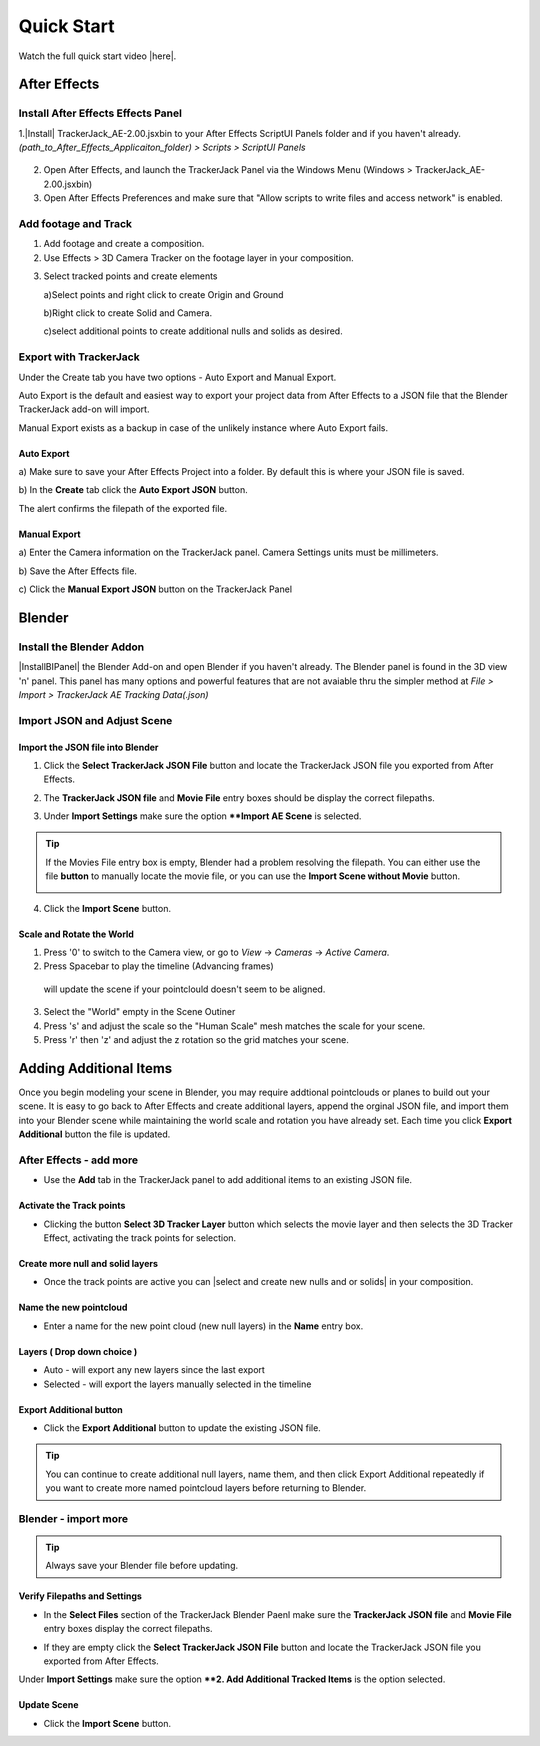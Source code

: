 #####################################
Quick Start
#####################################

Watch the full quick start video |here|.


   .. |here| raw:: html
   
      <a href="https://youtu.be/btiEqsJ1q_E" target="_blank">here</a>
   
======================================================
After Effects
======================================================

Install After Effects Effects Panel
------------------------------------------
1.|Install| TrackerJack_AE-2.00.jsxbin to your After Effects ScriptUI Panels folder and if you haven't already.  *(path_to_After_Effects_Applicaiton_folder) > Scripts > ScriptUI Panels* 
   
   .. |Install| raw:: html
   
      <a href="https://trackerjack-tutorial.readthedocs.io/en/latest/installation.html#after-effects-panel-install">Install</a>
   
2. Open After Effects, and launch the TrackerJack Panel via the Windows Menu (Windows > TrackerJack_AE-2.00.jsxbin)
   
3. Open After Effects Preferences and make sure that "Allow scripts to write files and access network" is enabled.

.. image:: images/AE01-Install.gif
  :alt: Install AE Panel
        
Add footage and Track
------------------------------------------

1. Add footage and create a composition.
   
2. Use Effects > 3D Camera Tracker on the footage layer in your composition.

.. image:: images/AE02-Import.gif
  :alt: Import and Track Footage
        
3. Select tracked points and create elements

   \a)Select points and right click to create Origin and Ground
      
   \b)Right click to create Solid and Camera.
      
   \c)select additional points to create additional nulls and solids as desired.

.. image:: images/AE03-AddItems.gif
  :alt: Add AE Items
        

Export with TrackerJack
------------------------------------------

Under the Create tab you have two options - Auto Export and Manual Export. 

Auto Export is the default and easiest way to export your project data from After Effects to a JSON file that the Blender TrackerJack add-on will import. 

Manual Export exists as a backup in case of the unlikely instance where Auto Export fails.

Auto Export
^^^^^^^^^^^^^^^^^^^^^^^^^^^^^^^^^^^^^^^^^^

\a) Make sure to save your After Effects Project into a folder. By default this is where your JSON file is saved. 

\b) In the **Create** tab click the **Auto Export JSON** button.

.. image:: images/AEAutoBut.png
     :alt: Auto Export JSON

The alert confirms the filepath of the exported file.


Manual Export
^^^^^^^^^^^^^^^^^^^^^^^^^^^^^^^^^^^^^^^^^^

\a) Enter the Camera information on the TrackerJack panel. Camera Settings units must be millimeters.
      
\b) Save the After Effects file.
      
\c) Click the **Manual Export JSON** button on the TrackerJack Panel
   
.. image:: images/AE04-Export.gif
  :alt: Manual Export JSON



======================================================
Blender
======================================================


Install the Blender Addon
------------------------------------------

|InstallBIPanel| the Blender Add-on and open Blender if you haven't already. The Blender panel is found in the 3D view 'n' panel.
This panel has many options and powerful features that are not avaiable thru the simpler method at *File > Import > TrackerJack AE Tracking Data(.json)*

.. image:: images/BL00-Install.gif
     :alt: Install Blender Add-on

.. |InstallBIPanel| raw:: html

   <a href="https://trackerjack-tutorial.readthedocs.io/en/latest/#installation.html#blender-add-on-install">Install</a>

Import JSON and Adjust Scene
------------------------------------------

Import the JSON file into Blender
^^^^^^^^^^^^^^^^^^^^^^^^^^^^^^^^^^^^^^^^^^

1. Click the **Select TrackerJack JSON File** button and locate the TrackerJack JSON file you exported from After Effects.

.. image:: images/BPanel_SelectFilesbutton.png
   :alt: Select Files Button

2. The **TrackerJack JSON file** and **Movie File** entry boxes should be display the correct filepaths.

.. image:: images/BPanel_SelectFiles2.png
   :alt: Select Files Filepaths

3. Under **Import Settings** make sure the option ****Import AE Scene** is selected.

.. image:: images/BPanel_ImportOpts1.png
    :alt: Import Type

.. tip::
    If the Movies File entry box is empty, Blender had a problem resolving the filepath. You can either use the file **button** to manually locate the movie file, or you can use the **Import Scene without Movie** button.

    .. image:: images/BPanel_SelectFiles3.png
        :alt: Select Files Panel Error

4. Click the **Import Scene** button.

.. image:: images/BPanelImportScene.png
   :alt: Select Files Filepaths

        
Scale and Rotate the World
^^^^^^^^^^^^^^^^^^^^^^^^^^^^^^^^^^^^^^^^^^

1. Press '0' to switch to the Camera view, or go to *View* -> *Cameras* -> *Active Camera*.
2. Press Spacebar to play the timeline (Advancing frames)
  will update the scene if your pointclould doesn't seem to be aligned.
3. Select the "World" empty in the Scene Outiner
4. Press 's' and adjust the scale so the "Human Scale" mesh matches the scale for your scene.
5. Press 'r' then 'z' and adjust the z rotation so the grid matches your scene.

 .. image:: images/BL02-ScaleandRotate.gif
     :alt: Scale and Rotate the World

======================================================
Adding Additional Items
======================================================

Once you begin modeling your scene in Blender, you may require addtional pointclouds or planes to build out your scene. It is easy to go back to After Effects and create additional layers, append the orginal JSON file, and import them into your Blender scene while maintaining the world scale and rotation you have already set. Each time you click **Export Additional** button the file is updated.

After Effects - add more
------------------------------------------

• Use the **Add** tab in the TrackerJack panel to add additional items to an existing JSON file.

.. image:: images/AEPanelAdd.png
     :alt: TrackerJack Add Tab

Activate the Track points
^^^^^^^^^^^^^^^^^^^^^^^^^^^^^^^^^^^^^^^^^^

• Clicking the button **Select 3D Tracker Layer** button which selects the movie layer and then selects the 3D Tracker Effect, activating the track points for selection.

.. image:: images/AEPanelAdd1.png
     :alt: Select Trackers button

Create more null and solid layers
^^^^^^^^^^^^^^^^^^^^^^^^^^^^^^^^^^^^^^^^^^

• Once the track points are active you can |select and create new nulls and or solids| in your composition.

.. image:: images/SelectItems.gif
     :alt: Add Pointcloud Name

.. |select and create new nulls and or solids| raw:: html

   <a href="https://trackerjack-tutorial.readthedocs.io/en/latest/quick_start.rst#select-tracked-points-and-create-elements">select and create new nulls and or solids</a>


Name the new pointcloud
^^^^^^^^^^^^^^^^^^^^^^^^^^^^^^^^^^^^^^^^^^

• Enter a name for the new point cloud (new null layers) in the **Name** entry box.
       
.. image:: images/AEPanelAdd2.png
  :alt: Add Pointcloud Name

Layers ( Drop down choice )
^^^^^^^^^^^^^^^^^^^^^^^^^^^^^^^^^^^^^^^^^^

* Auto - will export any new layers since the last export

* Selected - will export the layers manually selected in the timeline

.. image:: images/AEPanelAdd3.png
  :alt: Layer Choice

Export Additional button
^^^^^^^^^^^^^^^^^^^^^^^^^^^^^^^^^^^^^^^^^^

• Click the **Export Additional** button to update the existing JSON file.

.. image:: images/AEPanelAdd4.png
  :alt: Export Additional Button

.. tip::
        You can continue to create additional null layers, name them, and then click Export Additional repeatedly if you want to create more named pointcloud layers before returning to Blender.


Blender - import more
------------------------------------------
.. tip::
        Always save your Blender file before updating.

Verify Filepaths and Settings
^^^^^^^^^^^^^^^^^^^^^^^^^^^^^^^^^^^^^^^^^^
• In the **Select Files** section of the TrackerJack Blender Paenl make sure the **TrackerJack JSON file** and **Movie File** entry boxes display the correct filepaths.

.. image:: images/BPanel_SelectFiles2.png
   :alt: Select Files Filepaths

• If they are empty click the **Select TrackerJack JSON File** button and locate the TrackerJack JSON file you exported from After Effects.

Under **Import Settings** make sure the option ****2. Add Additional Tracked Items** is the option selected.

.. image:: images/BPanel_ImportOpts1.png
    :alt: Import Type

Update Scene
^^^^^^^^^^^^^^^^^^^^^^^^^^^^^^^^^^^^^^^^^^
• Click the **Import Scene** button.

.. image:: images/BPanelImportScene.png
   :alt: Select Files Filepaths

 

